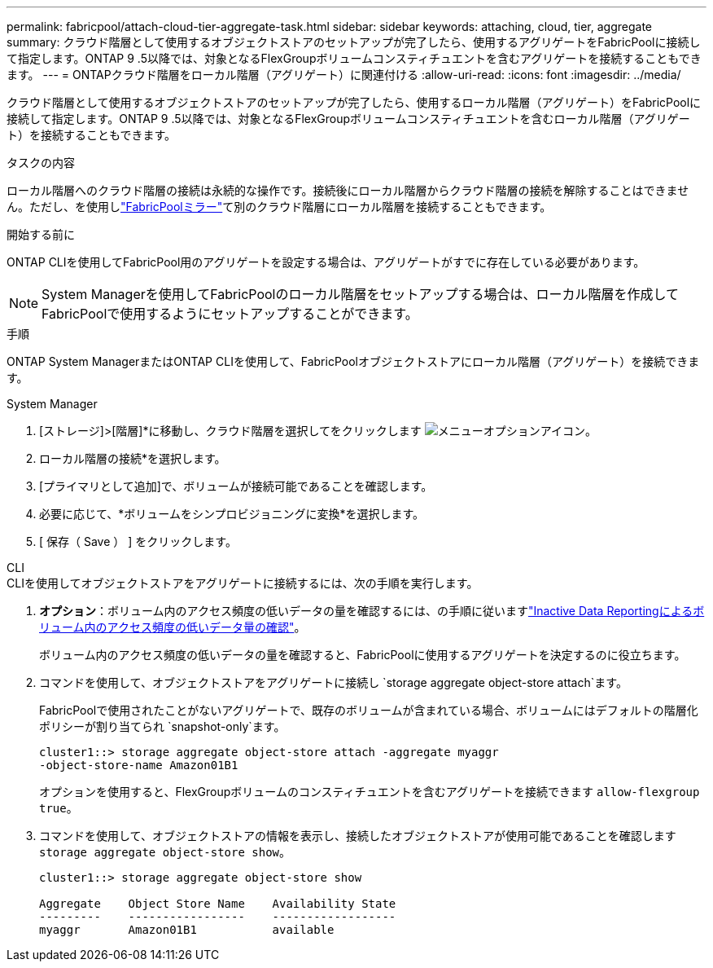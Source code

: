 ---
permalink: fabricpool/attach-cloud-tier-aggregate-task.html 
sidebar: sidebar 
keywords: attaching, cloud, tier, aggregate 
summary: クラウド階層として使用するオブジェクトストアのセットアップが完了したら、使用するアグリゲートをFabricPoolに接続して指定します。ONTAP 9 .5以降では、対象となるFlexGroupボリュームコンスティチュエントを含むアグリゲートを接続することもできます。 
---
= ONTAPクラウド階層をローカル階層（アグリゲート）に関連付ける
:allow-uri-read: 
:icons: font
:imagesdir: ../media/


[role="lead"]
クラウド階層として使用するオブジェクトストアのセットアップが完了したら、使用するローカル階層（アグリゲート）をFabricPoolに接続して指定します。ONTAP 9 .5以降では、対象となるFlexGroupボリュームコンスティチュエントを含むローカル階層（アグリゲート）を接続することもできます。

.タスクの内容
ローカル階層へのクラウド階層の接続は永続的な操作です。接続後にローカル階層からクラウド階層の接続を解除することはできません。ただし、を使用しlink:../fabricpool/create-mirror-task.html["FabricPoolミラー"]て別のクラウド階層にローカル階層を接続することもできます。

.開始する前に
ONTAP CLIを使用してFabricPool用のアグリゲートを設定する場合は、アグリゲートがすでに存在している必要があります。

[NOTE]
====
System Managerを使用してFabricPoolのローカル階層をセットアップする場合は、ローカル階層を作成してFabricPoolで使用するようにセットアップすることができます。

====
.手順
ONTAP System ManagerまたはONTAP CLIを使用して、FabricPoolオブジェクトストアにローカル階層（アグリゲート）を接続できます。

[role="tabbed-block"]
====
.System Manager
--
. [ストレージ]>[階層]*に移動し、クラウド階層を選択してをクリックします image:icon_kabob.gif["メニューオプションアイコン"]。
. ローカル階層の接続*を選択します。
. [プライマリとして追加]で、ボリュームが接続可能であることを確認します。
. 必要に応じて、*ボリュームをシンプロビジョニングに変換*を選択します。
. [ 保存（ Save ） ] をクリックします。


--
.CLI
--
.CLIを使用してオブジェクトストアをアグリゲートに接続するには、次の手順を実行します。
. *オプション*：ボリューム内のアクセス頻度の低いデータの量を確認するには、の手順に従いますlink:determine-data-inactive-reporting-task.html["Inactive Data Reportingによるボリューム内のアクセス頻度の低いデータ量の確認"]。
+
ボリューム内のアクセス頻度の低いデータの量を確認すると、FabricPoolに使用するアグリゲートを決定するのに役立ちます。

. コマンドを使用して、オブジェクトストアをアグリゲートに接続し `storage aggregate object-store attach`ます。
+
FabricPoolで使用されたことがないアグリゲートで、既存のボリュームが含まれている場合、ボリュームにはデフォルトの階層化ポリシーが割り当てられ `snapshot-only`ます。

+
[listing]
----
cluster1::> storage aggregate object-store attach -aggregate myaggr
-object-store-name Amazon01B1
----
+
オプションを使用すると、FlexGroupボリュームのコンスティチュエントを含むアグリゲートを接続できます `allow-flexgroup` `true`。

. コマンドを使用して、オブジェクトストアの情報を表示し、接続したオブジェクトストアが使用可能であることを確認します `storage aggregate object-store show`。
+
[listing]
----
cluster1::> storage aggregate object-store show

Aggregate    Object Store Name    Availability State
---------    -----------------    ------------------
myaggr       Amazon01B1           available
----


--
====